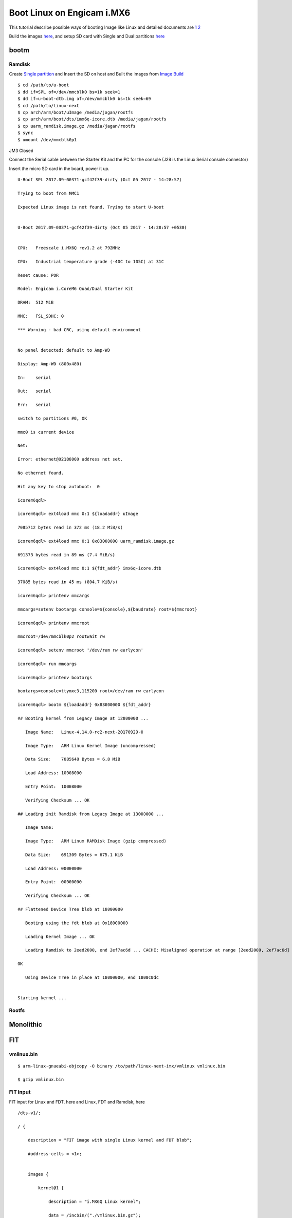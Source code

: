 Boot Linux on Engicam i.MX6
###########################


This tutorial describe possible ways of booting Image like Linux and detailed documents are `1 <https://www.denx.de/wiki/pub/U-Boot/OpenSourceIndia2013/Multi_image_booting_scenarios.pdf>`_ `2 <https://www.denx.de/wiki/pub/U-Boot/MiniSummitELCE2013/U-Boot_verified_RSA_boot_flow_on_arm_target.pdf>`_

Build the images `here <https://wiki.amarulasolutions.com/uboot/image_build/engicam_imx6.html>`_, and setup SD card with Single and Dual partitions `here <https://wiki.amarulasolutions.com/uboot/tools.html#sd-setup>`_

bootm
*****
Ramdisk
=======
Create `Single partition <https://wiki.amarulasolutions.com/uboot/tools.html#single-partition>`_ and Insert the SD on host and Built the images from `Image Build <https://wiki.amarulasolutions.com/uboot/image_build/engicam_imx6.html>`_

::

        $ cd /path/to/u-boot
        $ dd if=SPL of=/dev/mmcblk0 bs=1k seek=1
        $ dd if=u-boot-dtb.img of=/dev/mmcblk0 bs=1k seek=69
        $ cd /path/to/linux-next
        $ cp arch/arm/boot/uImage /media/jagan/rootfs
        $ cp arch/arm/boot/dts/imx6q-icore.dtb /media/jagan/rootfs
        $ cp uarm_ramdisk.image.gz /media/jagan/rootfs
        $ sync
        $ umount /dev/mmcblk0p1

JM3 Closed

Connect the Serial cable between the Starter Kit and the PC for the console (J28 is the Linux Serial console connector)

Insert the micro SD card in the board, power it up.

::

        U-Boot SPL 2017.09-00371-gcf42f39-dirty (Oct 05 2017 - 14:28:57)

        Trying to boot from MMC1

        Expected Linux image is not found. Trying to start U-boot


        U-Boot 2017.09-00371-gcf42f39-dirty (Oct 05 2017 - 14:28:57 +0530)


        CPU:   Freescale i.MX6Q rev1.2 at 792MHz

        CPU:   Industrial temperature grade (-40C to 105C) at 31C

        Reset cause: POR

        Model: Engicam i.CoreM6 Quad/Dual Starter Kit

        DRAM:  512 MiB

        MMC:   FSL_SDHC: 0

        *** Warning - bad CRC, using default environment


        No panel detected: default to Amp-WD

        Display: Amp-WD (800x480)

        In:    serial

        Out:   serial

        Err:   serial

        switch to partitions #0, OK

        mmc0 is current device

        Net:   

        Error: ethernet@02188000 address not set.

        No ethernet found.

        Hit any key to stop autoboot:  0

        icorem6qdl>

        icorem6qdl> ext4load mmc 0:1 ${loadaddr} uImage

        7085712 bytes read in 372 ms (18.2 MiB/s)

        icorem6qdl> ext4load mmc 0:1 0x83000000 uarm_ramdisk.image.gz

        691373 bytes read in 89 ms (7.4 MiB/s)

        icorem6qdl> ext4load mmc 0:1 ${fdt_addr} imx6q-icore.dtb    

        37085 bytes read in 45 ms (804.7 KiB/s)

        icorem6qdl> printenv mmcargs

        mmcargs=setenv bootargs console=${console},${baudrate} root=${mmcroot}

        icorem6qdl> printenv mmcroot

        mmcroot=/dev/mmcblk0p2 rootwait rw

        icorem6qdl> setenv mmcroot '/dev/ram rw earlycon'

        icorem6qdl> run mmcargs

        icorem6qdl> printenv bootargs

        bootargs=console=ttymxc3,115200 root=/dev/ram rw earlycon

        icorem6qdl> bootm ${loadaddr} 0x83000000 ${fdt_addr}

        ## Booting kernel from Legacy Image at 12000000 ...

           Image Name:   Linux-4.14.0-rc2-next-20170929-0

           Image Type:   ARM Linux Kernel Image (uncompressed)

           Data Size:    7085648 Bytes = 6.8 MiB

           Load Address: 10008000

           Entry Point:  10008000

           Verifying Checksum ... OK

        ## Loading init Ramdisk from Legacy Image at 13000000 ...

           Image Name:   

           Image Type:   ARM Linux RAMDisk Image (gzip compressed)

           Data Size:    691309 Bytes = 675.1 KiB

           Load Address: 00000000

           Entry Point:  00000000

           Verifying Checksum ... OK

        ## Flattened Device Tree blob at 18000000

           Booting using the fdt blob at 0x18000000

           Loading Kernel Image ... OK

           Loading Ramdisk to 2eed2000, end 2ef7ac6d ... CACHE: Misaligned operation at range [2eed2000, 2ef7ac6d]

        OK

           Using Device Tree in place at 18000000, end 1800c0dc


        Starting kernel ...


Rootfs
======

Monolithic 
**********
FIT
***
vmlinux.bin
===========

::
        
        $ arm-linux-gnueabi-objcopy -O binary /to/path/linux-next-imx/vmlinux vmlinux.bin

        $ gzip vmlinux.bin

FIT Input
=========
FIT input for Linux and FDT, here and Linux, FDT and Ramdisk, here

::

        /dts-v1/;

        / {

            description = "FIT image with single Linux kernel and FDT blob";

            #address-cells = <1>;


            images {

                kernel@1 {

                    description = "i.MX6Q Linux kernel";

                    data = /incbin/("./vmlinux.bin.gz");

                    type = "kernel";

                    arch = "arm";

                    os = "linux";

                    compression = "gzip";

                    load = <0x10008000>;

                    entry = <0x10008000>;

                    hash@1 {

                        algo = "md5";

                    };

                    hash@2 {

                        algo = "sha1";

                    };

                };


                fdt@1 {

                    description = "i.CoreM6 Quad/Dual Devicetree blob";

                    data = /incbin/("./imx6q-icore.dtb");

                    type = "flat_dt";

                    arch = "arm";

                    compression = "none";

                    hash@1 {

                        algo = "md5";

                    };

                    hash@2 {

                        algo = "sha1";

                    };

                };

            };

            configurations {

                default = "conf@1";

                conf@1 {

                    description = "Boot Linux kernel and FDT blob";

                    kernel = "kernel@1";

                    fdt = "fdt@1";

                };

            };

        };

FIT Output
==========
::

        $ /to/path/u-boot/tools/mkimage -f kernel_fdt.its fit.itb
        $ cp fit.itb /media/jagan/BOOT

FIT Boot
========
::

        Hit any key to stop autoboot:  0

        Booting from mmc ...

        reading boot.scr

        ** Unable to read file boot.scr **

        reading fit.itb

        6485068 bytes read in 335 ms (18.5 MiB/s)

        Booting FIT image from mmc ...

        ## Loading kernel from FIT Image at 12000000 ...

           Using 'conf@1' configuration

           Verifying Hash Integrity ... OK

           Trying 'kernel@1' kernel subimage

             Description:  i.MX6Q Linux kernel

             Type:         Kernel Image

             Compression:  gzip compressed

             Data Start:   0x120000e4

             Data Size:    6446108 Bytes = 6.1 MiB

             Architecture: ARM

             OS:           Linux

             Load Address: 0x10008000

             Entry Point:  0x10008000

             Hash algo:    md5

             Hash value:   1580c77b97e137d81d4ad804fba3065c

             Hash algo:    sha1

             Hash value:   e699babcc853bf0be519eedbba173e5795a8941b

           Verifying Hash Integrity ... md5+ sha1+ OK

        ## Loading fdt from FIT Image at 12000000 ...

           Using 'conf@1' configuration

           Trying 'fdt@1' fdt subimage

             Description:  i.CoreM6 Quad/Dual Devicetree blob

             Type:         Flat Device Tree

             Compression:  uncompressed

             Data Start:   0x12625e38

             Data Size:    37081 Bytes = 36.2 KiB

             Architecture: ARM

             Hash algo:    md5

             Hash value:   7e01cb60cef8d98d018aaf0d4455b970

             Hash algo:    sha1

             Hash value:   4ecef92ce375160d11ee7363aebc8058c1e02878

           Verifying Hash Integrity ... md5+ sha1+ OK

           Booting using the fdt blob at 0x12625e38

           Uncompressing Kernel Image ... OK

           Using Device Tree in place at 12625e38, end 12631f10


        Starting kernel ...


Verified Boot
*************
vmlinux.bin
===========
::

        $ arm-linux-gnueabi-objcopy -O binary vmlinux vmlinux.bin

        $ gzip vmlinux.bin

        $ cp imx6q-icore-rqs.dtb imx6q-icore-rqs-pubkey.dtb

FIT input
=========
::

        kernel_fdt.its

        /* Simple U-Boot uImage source file containing a single kernel and FDT blob */

        /dts-v1/;

        / {

            description = "Verified RSA image with single Linux kernel and FDT blob";

            #address-cells = <1>;

            images {

                kernel@1 {

                    description = "i.MX6 Linux kernel";

                    data = /incbin/("./vmlinux.bin.gz");

                    type = "kernel";

                    arch = "arm";

                    os = "linux";

                    compression = "gzip";

                    load = <0x10008000>;

                    entry = <0x10008000>;

                    hash@1 {

                        algo = "md5";

                    };

                    hash@2 {

                        algo = "sha1";

                    };

                    signature@1 {

                        algo = "sha1,rsa2048";

                        key-name-hint = "eng";

                    };

                };

                fdt@1 {

                    description = "Engicam i.CoreM6 Quad/Dual RQS Starter Kit Devicetree blob";

                    data = /incbin/("./imx6q-icore-rqs.dtb");

                    type = "flat_dt";

                    arch = "arm";

                    compression = "none";

                    hash@1 {

                        algo = "md5";

                    };

                    hash@2 {

                        algo = "sha1";

                    };

                    signature@1 {

                        algo = "sha1,rsa2048";

                        key-name-hint = "eng";

                    };

                };

            };

            configurations {

                default = "conf@1";

                conf@1 {

                    description = "Boot Linux kernel with FDT blob";

                    kernel = "kernel@1";

                    fdt = "fdt@1";

                };

            };

        };

RSA key
=======
::

        - Create RSA key pair
        $ mkdir mykeys
        $ openssl genrsa -F4 -out mykeys/eng.key 2048

        - Create a certificate contains public key

        $ openssl req  -batch -new -x509 -key mykeys/eng.key -out mykeys/eng.crt

FIT output
==========
::

        $ ./mkimage -f kernel_fdt.its -K imx6q-icore-rqs-pubkey.dtb -k mykeys/ -r fit.itb

Build U-Boot Public key
=======================
::

        $ .make DEV_TREE_BIN=../imx6q-icore-rqs-pubkey.dtb

VerifiedBoot
============

::

        U-Boot SPL 2017.01-rc2-00010-gb42d823 (Dec 21 2016 - 11:13:46)
        Trying to boot from MMC1

        U-Boot 2017.01-rc2-00010-gb42d823 (Dec 21 2016 - 11:13:46 +0100)

        CPU:   Freescale i.MX6D rev1.2 at 792 MHz
        Reset cause: POR
        Model: Engicam i.CoreM6 Quad/Dual RQS Starter Kit
        DRAM:  512 MiB
        MMC:   FSL_SDHC: 0
        *** Warning - bad CRC, using default environment

        In:    serial
        Out:   serial
        Err:   serial
        Net:   No ethernet found.
        Hit any key to stop autoboot:  0 
        switch to partitions #0, OK
        mmc0 is current device
        reading boot.scr
        ** Unable to read file boot.scr **
        reading fit.itb
        6167494 bytes read in 335 ms (17.6 MiB/s)
        Booting FIT image from mmc ...
        ## Loading kernel from FIT Image at 12000000 ...
           Using 'conf@1' configuration
           Verifying Hash Integrity ... OK
           Trying 'kernel@1' kernel subimage
             Description:  i.MX6 Linux kernel
             Type:         Kernel Image
             Compression:  gzip compressed
             Data Start:   0x120000f0
             Data Size:    6130148 Bytes = 5.8 MiB
             Architecture: ARM
             OS:           Linux
             Load Address: 0x10008000
             Entry Point:  0x10008000
             Hash algo:    md5
             Hash value:   b975a202ea2963c53c53f527329930cd
             Hash algo:    sha1
             Hash value:   78b93fe404b795de8c837af27d67f4df9b96083a
             Sign algo:    sha1,rsa2048:eng
             Sign value:   4288ce2c7380a90b7b7b9c000760f086fe67560d16fb5ea85bc792ff3ed70e381956bbff99c514213e00e3d21838650ada0eb68439e253ef493e3e0098e0d47109d3e
           Verifying Hash Integrity ... md5+ sha1+ sha1,rsa2048:eng- OK
        ## Loading fdt from FIT Image at 12000000 ...
           Using 'conf@1' configuration
           Trying 'fdt@1' fdt subimage
             Description:  Engicam i.CoreM6 Quad/Dual RQS Starter Kit Devicetree blob
             Type:         Flat Device Tree
             Compression:  uncompressed
             Data Start:   0x125d8dbc
             Data Size:    35298 Bytes = 34.5 KiB
             Architecture: ARM
             Hash algo:    md5
             Hash value:   4371a4dfe55127c2fda8a9feb4d3b313
             Hash algo:    sha1
             Hash value:   e34a9326b5e7fd43557753ef980fe67326f82ea1
             Sign algo:    sha1,rsa2048:eng
             Sign value:   94cebd60a6ff2e123ed763760b88c026b74b12eb9c37a97d73eec1a25e01d6e29284f393c5ca20951a605378bf8b547bdc0ce0aae16e069e6db0c5af7f00d4cfc6c94
           Verifying Hash Integrity ... md5+ sha1+ sha1,rsa2048:eng- OK
           Booting using the fdt blob at 0x125d8dbc
           Uncompressing Kernel Image ... OK
           Using Device Tree in place at 125d8dbc, end 125e479d

        Starting kernel ...

        [    0.000000] Booting Linux on physical CPU 0x0
        [    0.000000] Linux version 4.9.0-next-20161216-dirty (root@jagan-XPS-13-9350) (gcc version 4.7.1 20120402 (prerelease) (crosstool-NG linaro-1.13.1-206
        [    0.000000] CPU: ARMv7 Processor [412fc09a] revision 10 (ARMv7), cr=10c5387d
        [    0.000000] CPU: PIPT / VIPT nonaliasing data cache, VIPT aliasing instruction cache
        [    0.000000] OF: fdt:Machine model: Engicam i.CoreM6 Quad SOM
        [    0.000000] cma: Reserved 64 MiB at 0x2c000000
        [    0.000000] Memory policy: Data cache writealloc
        [    0.000000] percpu: Embedded 14 pages/cpu @dbb9d000 s26816 r8192 d22336 u57344
        [    0.000000] Built 1 zonelists in Zone order, mobility grouping on.  Total pages: 130048
        [    0.000000] Kernel command line: console=ttymxc3,115200 root=/dev/mmcblk0p2 rootwait rw
        [    0.000000] PID hash table entries: 2048 (order: 1, 8192 bytes)
        [    0.000000] Dentry cache hash table entries: 65536 (order: 6, 262144 bytes)

        [    3.750068]   #0: imx-audio-sgtl5000
        [    3.765128] EXT4-fs (mmcblk0p2): couldn't mount as ext3 due to feature incompatibilities
        [    3.807473] usb 1-1: device descriptor read/64, error -71
        [    4.020338] EXT4-fs (mmcblk0p2): mounted filesystem with ordered data mode. Opts: (null)
        [    4.028685] VFS: Mounted root (ext4 filesystem) on device 179:2.
        [    4.038301] devtmpfs: mounted
        [    4.044169] Freeing unused kernel memory: 1024K
        INIT: [    4.177458] usb 1-1: device descriptor read/64, error -71
        version 2.88 booting
        [    4.437640] usb 1-1: new full-speed USB device number 3 using ci_hdrc
        mount: mount point /mnt/.psplash does not exist
        [    4.677537] usb 1-1: device descriptor read/64, error -71
        Starting udev

